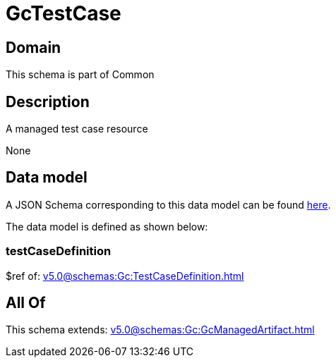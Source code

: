 = GcTestCase

[#domain]
== Domain

This schema is part of Common

[#description]
== Description

A managed test case resource

None

[#data_model]
== Data model

A JSON Schema corresponding to this data model can be found https://tmforum.org[here].

The data model is defined as shown below:


=== testCaseDefinition
$ref of: xref:v5.0@schemas:Gc:TestCaseDefinition.adoc[]


[#all_of]
== All Of

This schema extends: xref:v5.0@schemas:Gc:GcManagedArtifact.adoc[]

